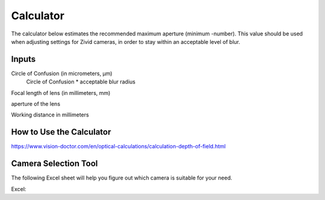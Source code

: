 Calculator
=============

The calculator below estimates the recommended maximum aperture (minimum -number). This value should be used when adjusting settings for Zivid cameras, in order to stay within an acceptable level of blur.

Inputs
--------

Circle of Confusion (in micrometers, μm)
    Circle of Confusion * acceptable blur radius

Focal length of lens (in millimeters, mm)

aperture of the lens

Working distance in millimeters

How to Use the Calculator
---------------------------

https://www.vision-doctor.com/en/optical-calculations/calculation-depth-of-field.html



Camera Selection Tool
-----------------------

The following Excel sheet will help you figure out which camera is suitable for your need.

Excel: 